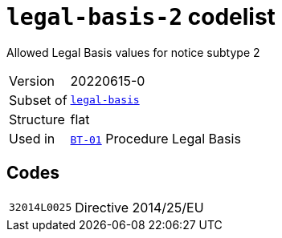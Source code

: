 = `legal-basis-2` codelist
:navtitle: Codelists

Allowed Legal Basis values for notice subtype 2
[horizontal]
Version:: 20220615-0
Subset of:: xref:code-lists/legal-basis.adoc[`legal-basis`]
Structure:: flat
Used in:: xref:business-terms/BT-01.adoc[`BT-01`] Procedure Legal Basis

== Codes
[horizontal]
  `32014L0025`::: Directive 2014/25/EU
